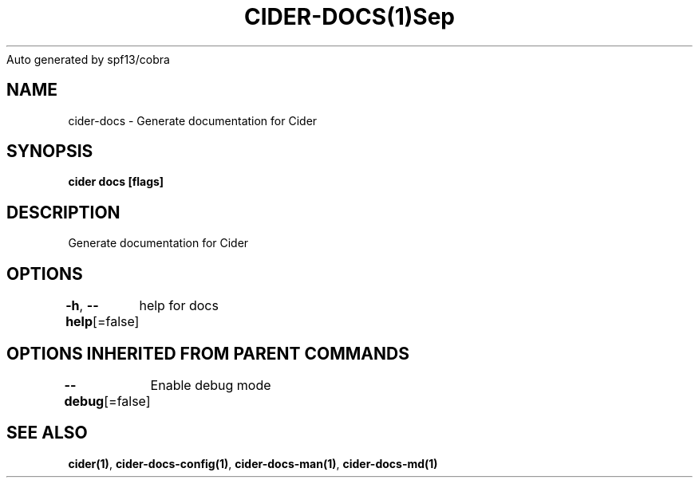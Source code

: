 .nh
.TH CIDER\-DOCS(1)Sep 2020
Auto generated by spf13/cobra

.SH NAME
.PP
cider\-docs \- Generate documentation for Cider


.SH SYNOPSIS
.PP
\fBcider docs [flags]\fP


.SH DESCRIPTION
.PP
Generate documentation for Cider


.SH OPTIONS
.PP
\fB\-h\fP, \fB\-\-help\fP[=false]
	help for docs


.SH OPTIONS INHERITED FROM PARENT COMMANDS
.PP
\fB\-\-debug\fP[=false]
	Enable debug mode


.SH SEE ALSO
.PP
\fBcider(1)\fP, \fBcider\-docs\-config(1)\fP, \fBcider\-docs\-man(1)\fP, \fBcider\-docs\-md(1)\fP
